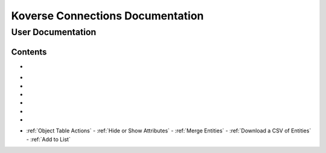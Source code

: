 =================================
Koverse Connections Documentation
=================================
------------------
User Documentation
------------------
Contents
--------
.. _Accessing the User Interface: https://connections-documentation.readthedocs.io/en/latest/navigation.html#accessing-the-user-interface

- .. _Logging in and out: https://connections-documentation.readthedocs.io/en/latest/navigation.html#logging-in-and-out

.. _Navigation: https://connections-documentation.readthedocs.io/en/latest/navigation.html#navigation

- .. _Home: https://connections-documentation.readthedocs.io/en/latest/navigation.html#home
- .. _Search: https://connections-documentation.readthedocs.io/en/latest/kc_search.html
- .. _Saved Searches: https://connections-documentation.readthedocs.io/en/latest/saved_search.html
- .. _Lists: https://connections-documentation.readthedocs.io/en/latest/lists.html
- .. _Lookalike Models: https://connections-documentation.readthedocs.io/en/latest/lookalike_models.html
- .. _Scoring Models: https://connections-documentation.readthedocs.io/en/latest/scoring_models.html

.. _Account: https://connections-documentation.readthedocs.io/en/latest/account.html

.. _Flags: https://connections-documentation.readthedocs.io/en/latest/flags.html

.. _Views: https://connections-documentation.readthedocs.io/en/latest/views.html

.. _Users: https://connections-documentation.readthedocs.io/en/latest/users.html

.. _Groups: https://connections-documentation.readthedocs.io/en/latest/groups.html

.. _Settings: https://connections-documentation.readthedocs.io/en/latest/settings.html

.. _Reference: https://connections-documentation.readthedocs.io/en/latest/reference.html

- :ref:`Object Table Actions`
  - :ref:`Hide or Show Attributes`
  - :ref:`Merge Entities`
  - :ref:`Download a CSV of Entities`
  - :ref:`Add to List`

